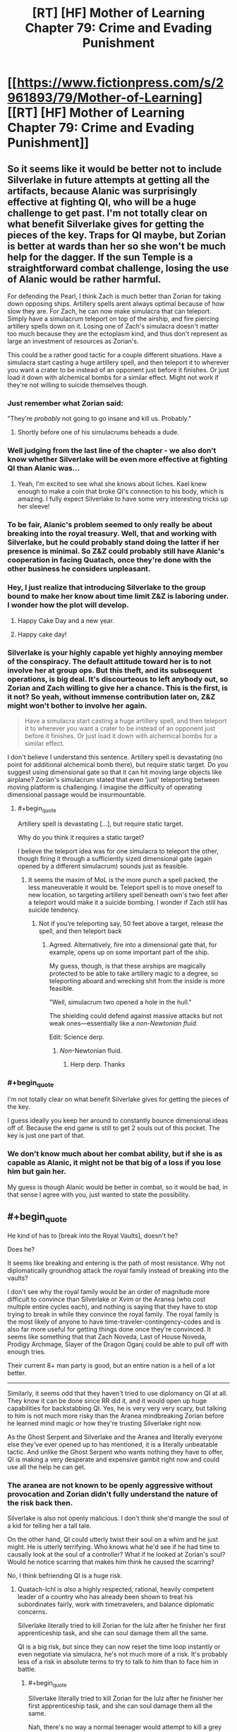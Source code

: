 #+TITLE: [RT] [HF] Mother of Learning Chapter 79: Crime and Evading Punishment

* [[https://www.fictionpress.com/s/2961893/79/Mother-of-Learning][[RT] [HF] Mother of Learning Chapter 79: Crime and Evading Punishment]]
:PROPERTIES:
:Author: Xtraordinaire
:Score: 181
:DateUnix: 1514767031.0
:END:

** So it seems like it would be better not to include Silverlake in future attempts at getting all the artifacts, because Alanic was surprisingly effective at fighting QI, who will be a huge challenge to get past. I'm not totally clear on what benefit Silverlake gives for getting the pieces of the key. Traps for QI maybe, but Zorian is better at wards than her so she won't be much help for the dagger. If the sun Temple is a straightforward combat challenge, losing the use of Alanic would be rather harmful.

For defending the Pearl, I think Zach is much better than Zorian for taking down opposing ships. Artillery spells arent always optimal because of how slow they are. For Zach, he can now make simulacra that can teleport. Simply have a simulacrum teleport on top of the airship, and fire piercing artillery spells down on it. Losing one of Zach's simulacra doesn't matter too much because they are the ectoplasm kind, and thus don't represent as large an investment of resources as Zorian's.

This could be a rather good tactic for a couple different situations. Have a simulacra start casting a huge artillery spell, and then teleport it to wherever you want a crater to be instead of an opponent just before it finishes. Or just load it down with alchemical bombs for a similar effect. Might not work if they're not willing to suicide themselves though.
:PROPERTIES:
:Author: sicutumbo
:Score: 43
:DateUnix: 1514769999.0
:END:

*** Just remember what Zorian said:

"They're /probably/ not going to go insane and kill us. Probably."
:PROPERTIES:
:Author: Ardvarkeating101
:Score: 34
:DateUnix: 1514770217.0
:END:

**** Shortly before one of his simulacrums beheads a dude.
:PROPERTIES:
:Author: petrichorE6
:Score: 7
:DateUnix: 1514878374.0
:END:


*** Well judging from the last line of the chapter - we also don't know whether Silverlake will be even more effective at fighting QI than Alanic was...
:PROPERTIES:
:Author: t3tsubo
:Score: 27
:DateUnix: 1514771952.0
:END:

**** Yeah, I'm excited to see what she knows about liches. Kael knew enough to make a coin that broke QI's connection to his body, which is amazing. I fully expect Silverlake to have some very interesting tricks up her sleeve!
:PROPERTIES:
:Author: throwawayIWGWPC
:Score: 24
:DateUnix: 1514779218.0
:END:


*** To be fair, Alanic's problem seemed to only really be about breaking into the royal treasury. Well, that and working with Silverlake, but he could probably stand doing the latter if her presence is minimal. So Z&Z could probably still have Alanic's cooperation in facing Quatach, once they're done with the other business he considers unpleasant.
:PROPERTIES:
:Author: -Fender-
:Score: 14
:DateUnix: 1514785392.0
:END:


*** Hey, I just realize that introducing Silverlake to the group bound to make her know about time limit Z&Z is laboring under. I wonder how the plot will develop.
:PROPERTIES:
:Author: sambelulek
:Score: 12
:DateUnix: 1514777218.0
:END:

**** Happy Cake Day and a new year.
:PROPERTIES:
:Score: 3
:DateUnix: 1514779467.0
:END:


**** Happy cake day!
:PROPERTIES:
:Author: throwawayIWGWPC
:Score: 1
:DateUnix: 1514784926.0
:END:


*** Silverlake is your highly capable yet highly annoying member of the conspiracy. The default attitude toward her is to not involve her at group ops. But this theft, and its subsequent operations, is big deal. It's discourteous to left anybody out, so Zorian and Zach willing to give her a chance. This is the first, is it not? So yeah, without immense contribution later on, Z&Z might won't bother to involve her again.

#+begin_quote
  Have a simulacra start casting a huge artillery spell, and then teleport it to wherever you want a crater to be instead of an opponent just before it finishes. Or just load it down with alchemical bombs for a similar effect.
#+end_quote

I don't believe I understand this sentence. Artillery spell is devastating (no point for additional alchemical bomb there), but require static target. Do you suggest using dimensional gate so that it can hit moving large objects like airplane? Zorian's simulacrum stated that even 'just' teleporting between moving platform is challenging. I imagine the difficulty of operating dimensional passage would be insurmountable.
:PROPERTIES:
:Author: sambelulek
:Score: 16
:DateUnix: 1514773609.0
:END:

**** #+begin_quote
  Artillery spell is devastating [...], but require static target.
#+end_quote

Why do you think it requires a static target?

I believe the teleport idea was for one simulacra to teleport the other, though firing it through a sufficiently sized dimensional gate (again opened by a different simulacrum) sounds just as feasible.
:PROPERTIES:
:Author: Veedrac
:Score: 11
:DateUnix: 1514775361.0
:END:

***** It seems the maxim of MoL is the more punch a spell packed, the less maneuverable it would be. Teleport spell is to move oneself to new location, so targeting artillery spell beneath own's two feet after a teleport would make it a suicide bombing. I wonder if Zach still has suicide tendency.
:PROPERTIES:
:Author: sambelulek
:Score: 3
:DateUnix: 1514776429.0
:END:

****** Not if you're teleporting say, 50 feet above a target, release the spell, and then teleport back
:PROPERTIES:
:Author: Ardvarkeating101
:Score: 4
:DateUnix: 1514776676.0
:END:

******* Agreed. Alternatively, fire into a dimensional gate that, for example, opens up on some important part of the ship.

My guess, though, is that these airships are magically protected to be able to take artillery magic to a degree, so teleporting aboard and wrecking shit from the inside is more feasible.

"Well, simulacrum two opened a hole in the hull."

The shielding could defend against massive attacks but not weak ones---essentially like a /non-Newtonian fluid/.

Edit: Science derp.
:PROPERTIES:
:Author: throwawayIWGWPC
:Score: 7
:DateUnix: 1514779033.0
:END:

******** /Non/-Newtonian fluid.
:PROPERTIES:
:Author: Veedrac
:Score: 6
:DateUnix: 1514779309.0
:END:

********* Herp derp. Thanks
:PROPERTIES:
:Author: throwawayIWGWPC
:Score: 3
:DateUnix: 1514780088.0
:END:


*** #+begin_quote
  I'm not totally clear on what benefit Silverlake gives for getting the pieces of the key.
#+end_quote

I guess ideally you keep her around to constantly bounce dimensional ideas off of. Because the end game is still to get 2 souls out of this pocket. The key is just one part of that.
:PROPERTIES:
:Author: Keshire
:Score: 4
:DateUnix: 1514776604.0
:END:


*** We don't know much about her combat ability, but if she is as capable as Alanic, it might not be that big of a loss if you lose him but gain her.

My guess is though Alanic would be better in combat, so it would be bad, in that sense I agree with you, just wanted to state the possibility.
:PROPERTIES:
:Score: 3
:DateUnix: 1514807284.0
:END:


** #+begin_quote
  He kind of has to [break into the Royal Vaults], doesn't he?
#+end_quote

Does he?

It seems like breaking and entering is the path of most resistance. Why not diplomatically groundhog attack the royal family instead of breaking into the vaults?

I don't see why the royal family would be an order of magnitude more difficult to convince than Silverlake or Xvim or the Aranea (who cost multiple entire cycles each), and nothing is saying that they have to stop trying to break in while they convince the royal family. The royal family is the most likely of anyone to have time-traveler-contingency-codes and is also far more useful for getting things done once they're convinced. It seems like something that that Zach Noveda, Last of House Noveda, Prodigy Archmage, Slayer of the Dragon Oganj could be able to pull off with enough tries.

Their current 8+ man party is good, but an entire nation is a hell of a lot better.

--------------

Similarly, it seems odd that they haven't tried to use diplomancy on QI at all. They know it can be done since RR did it, and it would open up huge capabilities for backstabbing QI. Yes, he is very very very scary, but talking to him is not much more risky than the Aranea mindbreaking Zorian before he learned mind magic or how they're trusting Silverlake right now.

As the Ghost Serpent and Silverlake and the Aranea and literally everyone else they've ever opened up to has mentioned, it is a literally unbeatable tactic. And unlike the Ghost Serpent who wants nothing they have to offer, QI is making a very desperate and expensive gambit right now and could use all the help he can get.
:PROPERTIES:
:Author: xachariah
:Score: 31
:DateUnix: 1514779275.0
:END:

*** The aranea are not known to be openly aggressive without provocation and Zorian didn't fully understand the nature of the risk back then.

Silverlake is also not openly malicious. I don't think she'd mangle the soul of a kid for telling her a tall tale.

On the other hand, QI could utterly twist their soul on a whim and he just might. He is utterly terrifying. Who knows what he'd see if he had time to causally look at the soul of a controller? What if he looked at Zorian's soul? Would he notice scarring that makes him think he caused the scarring?

No, I think befriending QI is a huge risk.
:PROPERTIES:
:Author: throwawayIWGWPC
:Score: 33
:DateUnix: 1514779951.0
:END:

**** Quatach-Ichl is /also/ a highly respected, rational, heavily competent leader of a country who has already been shown to treat his subordinates fairly, work with timetravelers, and balance diplomatic concerns.

Silverlake literally tried to kill Zorian for the lulz after he finisher her first apprenticeship task, and she can soul damage them all the same.

QI is a big risk, but since they can now reset the time loop instantly or even negotiate via simulacra, he's not much more of a risk. It's probably less of a risk in absolute terms to try to talk to him than to face him in battle.
:PROPERTIES:
:Author: xachariah
:Score: 21
:DateUnix: 1514781856.0
:END:

***** #+begin_quote
  Silverlake literally tried to kill Zorian for the lulz after he finisher her first apprenticeship task, and she can soul damage them all the same.
#+end_quote

Nah, there's no way a normal teenager would attempt to kill a grey hunter after reading up on it. And there's no way a normal teenager would intentionally find a grey hunter without learning about it first. If the teenager is dumb, then yeah, Silverlake made a dick move. However, like me, she probably doubted a dumb teenager would have been able to find her in the first place.

And if Zorian was a looper as he claimed, then fighting a grey hunter isn't actually that dangerous.

And yes, she could soul damage them, but so could Alanic. They put a /lot/ of trust in him because he seems okay. Kael had recommended Silverlake to Zorian, so they probably view her as annoying but not life- or soul-threatening.

As for using simulacra to talk to QI, I don't think that's any safer. Simulacra are still attached to the owner's soul.

I don't know; I just feel parlay with QI is incredibly dangerous, even more dangerous than facing him in battle where QI is more likely to be too busy to examine their souls up close.

However, you make a good point that Red Robe did it without fear. But maybe they knew each other from before the loop and so RR was comfortable enough with it.
:PROPERTIES:
:Author: throwawayIWGWPC
:Score: 28
:DateUnix: 1514784866.0
:END:

****** #+begin_quote
  she probably doubted a dumb teenager would have been able to find her in the first place.
#+end_quote

I'm going to assume you're referring to the first time she appeared to Zorian. Wasn't it revealed in recent chapters that she did that because Zorian had killed a giant salamander, which was one of the ingredients for her potion of youth? You do have a point about a teenagers trying to kill grey hunters though.
:PROPERTIES:
:Author: Boomskyy
:Score: 5
:DateUnix: 1514788776.0
:END:


****** #+begin_quote
  Nah, there's no way a normal teenager would attempt to kill a grey hunter after reading up on it. And there's no way a normal teenager would intentionally find a grey hunter without learning about it first. If the teenager is dumb, then yeah, Silverlake made a dick move. However, like me, she probably doubted a dumb teenager would have been able to find her in the first place.
#+end_quote

A dumb teenager can get a letter telling where she is and instinctively blow the head off a giant monster about to eat him. There's nothing inherently intelligent about that. Silverlake = Ultimate Dick
:PROPERTIES:
:Author: Ardvarkeating101
:Score: 3
:DateUnix: 1514786130.0
:END:

******* Nah, using magic like that means he's a mage and so he's definitely going to research the spider before going after it. She probably didn't even think he'd find it in the first place.
:PROPERTIES:
:Author: throwawayIWGWPC
:Score: 7
:DateUnix: 1514786505.0
:END:

******** Zach's a mage, and he wouldn't, at least before the time loop
:PROPERTIES:
:Author: Ardvarkeating101
:Score: 2
:DateUnix: 1514789248.0
:END:

********* Even during the time loop, he basically brute forced the dragon and died a whole bunch of times.
:PROPERTIES:
:Author: Keshire
:Score: 5
:DateUnix: 1514826489.0
:END:

********** That's because he is in a time loop and can't permanently die to dragons. We don't actually know how much research and planning went into killing that dragon. Zach is brazen, but he's not a complete dunce.

Plus, when he took on that dragon, he had something like 40 years of experience in the loop. You can't extrapolate the behavior of some random teenage mage-in-training based on the actions of an immortal archmage that can save-scum; it's apples to oranges.
:PROPERTIES:
:Author: throwawayIWGWPC
:Score: 7
:DateUnix: 1514847407.0
:END:


********** Exactly. Being a mage means you got sent to a fancy school and maybe paid close attention a couple of times while writing the bare minimum you needed to not fail. That's all it requires.
:PROPERTIES:
:Author: Ardvarkeating101
:Score: 2
:DateUnix: 1514836015.0
:END:


********* Assume it's pre-loop. How would Zach find the grey hunter without research, including asking someone about it? And I really doubt once he found out what he was up against, he'd not go near it. Remember, loop Zach is so brazen because he can't die.
:PROPERTIES:
:Author: throwawayIWGWPC
:Score: 2
:DateUnix: 1514845822.0
:END:

********** #+begin_quote
  How would Zach find the grey hunter without research, including asking someone about it?
#+end_quote

Yes. That is exactly what Zach would do. He doesn't like studying, barely passed, and honestly doesn't give a shit, even without time loop. He seemed near suicidal when talking about his life pre-loop; he'd given up.
:PROPERTIES:
:Author: Ardvarkeating101
:Score: 2
:DateUnix: 1514849525.0
:END:

*********** We'll just have to agree to disagree.

Depression is unlikely make a teenager trapeze through the woods hunting stuff and looking for a witch so he can beg her for help with soul magic, spend time as the witch's apprentice, then go kill himself attacking a spider he wouldn't be able to find in the first place to do research.

Case in point, pre-loop why wasn't Zach going around adventuring like a daredevil? Because he was barely even a mage who was struggled to even keep up and was probably suffering from depression.

But there's something I keep forgetting to mention: Silverlake spent time with Zorian and could observe his temperament. I'd wager this influenced her decision.

She may be self-interested, but I don't think she'd send an innocent person to their death for absolutely no reason. I think she honestly thought he'd abandon the project as soon as he learned what a grey hunter was.
:PROPERTIES:
:Author: throwawayIWGWPC
:Score: 2
:DateUnix: 1514862368.0
:END:


****** Use another person or a golem or something else that can use long distance communication
:PROPERTIES:
:Author: RMcD94
:Score: 1
:DateUnix: 1514943361.0
:END:


**** Could they get one of their allies to negotiate with QI on their behalf? Even if QI fucked up that person's soul, they'd still be fine outside the time loop.
:PROPERTIES:
:Author: CeruleanTresses
:Score: 3
:DateUnix: 1514836080.0
:END:

***** Yeah, that may be doable. But who are you going to convince to negotiate with QI? Doesn't hurt to ask though.

But if QI knows enough mind magic to rip out answers, it could compromise ZZ anyhow.
:PROPERTIES:
:Author: throwawayIWGWPC
:Score: 2
:DateUnix: 1514845589.0
:END:

****** Theoretically, someone who's in on the time loop might be willing to do it on the grounds that this version of themselves is ultimately doomed anyway.

QI stealing information is a concern, but Zorian is probably creative enough to set up a way to know that it happened in time for him and Zach to kill themselves before QI got to them. With adequate precautions, it wouldn't be the worst idea to spend a restart or two trying it out, since it could easily take multiple restarts to defeat him and take the crown anyway.

Unless soul damage persists across time loops even for people other than ZZ, in which case they'd risk "permanently" sacrificing a useful ally. I forget how that works.
:PROPERTIES:
:Author: CeruleanTresses
:Score: 2
:DateUnix: 1514846095.0
:END:

******* I think the group should definitely discuss that approach. And as far as soul damage goes AFAIK it isn't permanent for non-loopers; loopers are the only ones whose souls persist across restarts.
:PROPERTIES:
:Author: throwawayIWGWPC
:Score: 4
:DateUnix: 1514848678.0
:END:


*** QI is too dangerous to deal with. Zach and Zorian aren't invincible. It would only take one mistake and soul magic can still take them out permanently.
:PROPERTIES:
:Author: Nickoalas
:Score: 9
:DateUnix: 1514779817.0
:END:


*** The Royal family would be much harder to contact than eg Silverlake, would require extensive background checks etc before dealing with them, would not really need most of what ZZ have to offer - especially for such an important national treasure - and would likely take all kinds of other disruptive actions if they knew much. Such as throwing ZZ into research cells.
:PROPERTIES:
:Author: thrawnca
:Score: 5
:DateUnix: 1514812335.0
:END:


*** Why would QI have any interest in helping ZZ? Their objectives are opposed.

RR could just drop off a packet of names, dates, secret passages, passwords, etc, and let them confirm that it's correct and useful for the invasion, since that's what the Ibasans were already doing. But if ZZ want them to do anything other than invade gud, then QI will want much more explanation. And when he gets it, why would he cooperate?
:PROPERTIES:
:Author: thrawnca
:Score: 2
:DateUnix: 1515007529.0
:END:

**** ZZ can do the exact same thing as RR, to get the same sort of necromancy (and other) training that RR did.

As long as they get knowledge in return, they can give QI anything he wants including invasion plans, since none of it matters by the time they hit the next reset.
:PROPERTIES:
:Author: xachariah
:Score: 1
:DateUnix: 1515042730.0
:END:

***** Huh? Since when do we have reason to think that QI gave RR any kind of training?
:PROPERTIES:
:Author: thrawnca
:Score: 1
:DateUnix: 1515050067.0
:END:

****** It's not stated directly, but it seems fairly obvious given the evidence we've seen.

- Current top candidate for RR is Veyers. And if not Veyers, it's both narratively and statistically unlikely to be some 2nd tier Ibasan lich.
- RR was feeding QI future information.\\
- QI didn't know that RR was timelooping, which means that RR knew him well enough (likely via timetravel) to convince him without playing that card.
- RR had good relationship with QI, enough that he got him to come personally and QI was quipping with him. He was not /just/ an asset.\\
- RR had been helping the invasion for a great many loops, meaning he'd been in QI's confidences for a ton loops as well.
- RR knows obscure magics including mind magic and soul magic.
- RR also knows the very hard to get simulacrum spell (which all liches know, and it's a plot point on how hard it is to find) and the portal spell (which at a long distance is an Ibasan only spell).

The most straightforward answer is that RR was using his future knowledge to get QI to tutor him (or tutor him by proxy, like Matriarch/Novelty did with Zorian).
:PROPERTIES:
:Author: xachariah
:Score: 1
:DateUnix: 1515054654.0
:END:


** The mention of the hydra earlier in the chapter made me think he was just going to drop it on top of the airship.
:PROPERTIES:
:Author: Veedrac
:Score: 18
:DateUnix: 1514771975.0
:END:

*** What I want to know is whether simulacrum two made it out. He probably did.
:PROPERTIES:
:Author: thrawnca
:Score: 14
:DateUnix: 1514773671.0
:END:

**** He collected the sword for later examination, so he was planning on getting out. It didn't say otherwise, so we can assume he just teleported away before the crash.
:PROPERTIES:
:Author: Saffrin-chan
:Score: 24
:DateUnix: 1514778421.0
:END:


*** Oh, that's a good idea. Actually, you know what else is good for bringing down airships, but won't attempt to murder Z&Z? Large quantities of rock.
:PROPERTIES:
:Author: sicutumbo
:Score: 10
:DateUnix: 1514784280.0
:END:


*** [[https://www.reddit.com/user/nobody103][u/nobody103]] please consider this. It would be epic (and in my totally nonbiased opinion the exact sort of thing ZZ would come up with).
:PROPERTIES:
:Author: cathemeralman
:Score: 18
:DateUnix: 1514773908.0
:END:

**** You could even use the orb to transport it, then deploy it over a target and teleport away while it runs out to attack the "intruders".

[[/u/nobody103]] this is clearly a practical method that Zach would seize on and thus should became their canon solution to all combat problems.
:PROPERTIES:
:Author: Ardvarkeating101
:Score: 24
:DateUnix: 1514775380.0
:END:

***** Yes. This is all I want for Christmas.
:PROPERTIES:
:Author: throwawayIWGWPC
:Score: 7
:DateUnix: 1514778740.0
:END:


** This is the best way to begin the new year
:PROPERTIES:
:Author: MaddoScientisto
:Score: 13
:DateUnix: 1514772918.0
:END:


** So, foreshadowing, I think, in the altercation between SL and Alanic. It's going to cause trouble, and I think Alanic is going to be right.

Also in the comment about the simulacra 'probably not going to kill us.'
:PROPERTIES:
:Author: MoralRelativity
:Score: 10
:DateUnix: 1514777558.0
:END:


** That was one of my main guesses for Alanic's past. Silverlake likes to actively antagonize people, I'm surprised she can get away with making so many enemies while being so long lived, but I suppose she can deal with any aggression that comes her way.

I assume Zorian used a mental restructuring on simulacra 2? That sort of dispassionate killing of relative innocents doesn't seem like his usual self.
:PROPERTIES:
:Author: Cheese_Ninja
:Score: 17
:DateUnix: 1514768638.0
:END:

*** #+begin_quote
  I assume Zorian used a mental restructuring on simulacra 2? That sort of dispassionate killing of relative innocents doesn't seem like his usual self.
#+end_quote

Why would he have had to do that? He's killed people before, and dragon cult or not killing people is generally necessary when stealing the most valuable artifacts on the planet. I don't think he even /can/ do that with the simulcrums, certainly we've never seen any evidence of him doing it.
:PROPERTIES:
:Author: Ardvarkeating101
:Score: 30
:DateUnix: 1514770977.0
:END:

**** Agreed. It's not like Zorian is doing this in cold blood either. They are actively trying harm him and thwart their heist.
:PROPERTIES:
:Author: cathemeralman
:Score: 17
:DateUnix: 1514771335.0
:END:


*** Do you recall how Alanic criticised Zorian for merely stunning the group of men who attacked him?

Until Zorian explained that that was simply his most practical attack method, and the backup plan was large numbers of explosives.

He's always been pragmatic, and the loop would only reinforce that.
:PROPERTIES:
:Author: thrawnca
:Score: 27
:DateUnix: 1514773439.0
:END:


*** It is implied that Alanic in the past was like Zorian just some restart ago; seeking help from Silverlake when he himself powerless. Imagine meeting a stoic and priest/y/ guy you once known as boy full of angst, the temptation to tease him would be immense!!
:PROPERTIES:
:Author: sambelulek
:Score: 10
:DateUnix: 1514802145.0
:END:


** #+begin_quote
  still remember how you came to me back then, a budding little necromancer full of ambition and anger... A necromancer and a thief became a fervent priest and a patriot
#+end_quote

I suspect Alanic's reform included submitting to some kind of magically enforced oath of service to the church/good/law. They (the church or the state or whoever) allowed this because they could see how useful Alanic (including all necromancy knowledge) would be on the side of the law.

This would explain why Alanic is trusted to command such resources; because he is highly competent and the magical oath gives strong assurance he is acting for the common good. Alanic is like a Lensman of the MoL universe.
:PROPERTIES:
:Author: DerSaidin
:Score: 7
:DateUnix: 1514821482.0
:END:

*** This is actually a good possibility I didn't consider and would explain why he said things the way he did regarding not being around while they talk about such things even if he understands their desperation. That said earlier he heard that magical oaths have become more or less useless in the modern era of magic as modern magic's versatility makes it far to easy to override them. But considering the nature of the power base the royals and church no doubt have, oaths might still be of value to them for select individuals they wish to keep on a leash as with their resources they may be able to check that those people are still under an oath. Thus it may be that if this is the case the royals are a group he literally can not oppose. I'm not sure this is the case but the idea itself is quite interesting.

Edit sorry about the typos :|
:PROPERTIES:
:Author: Dragrath
:Score: 4
:DateUnix: 1514841568.0
:END:

**** I paused twice just to read the first sentence of your reply. I don't /think/ I'm the only one who want to read it but given up due to horrible amount of typo. Turn autocorrect on, please.
:PROPERTIES:
:Author: sambelulek
:Score: 2
:DateUnix: 1514972994.0
:END:

***** #+begin_quote
  I don't I'm the only one who want to read it but given up due to horrible amount of typo.
#+end_quote

[[https://en.wikipedia.org/wiki/Muphry%27s_law][Muphry's law]] is an adage that states: "If you write anything criticizing editing or proofreading, there will be a fault of some kind in what you have written." The name is a deliberate misspelling of "Murphy's law".
:PROPERTIES:
:Author: dorri732
:Score: 6
:DateUnix: 1515443410.0
:END:

****** Hahaha. It's the curious case of spirited away words.\\
My enthusiasm should not getting in the way of last second spell check, eh? Cheers!
:PROPERTIES:
:Author: sambelulek
:Score: 2
:DateUnix: 1516940259.0
:END:


** That skating big mustachio, I'm guessing he's a noble with military tradition, just like the Novedas were. Small fireball that doesn't just engulf but explode greatly, there must be bloodline involved! My wild imagination is suggesting he's not just any noble, but a prince! He is an interesting character. In other fiction, I'd love to read more of him. But in MoL, gathering keys plot must be the focus for quite some while. I'm torn.
:PROPERTIES:
:Author: sambelulek
:Score: 16
:DateUnix: 1514773931.0
:END:

*** I first thought he was a FMA:B Armstrong reference, but then I realized he would never, /ever/ be silent and probably wouldn't use a sword.
:PROPERTIES:
:Author: Ardvarkeating101
:Score: 12
:DateUnix: 1514775472.0
:END:

**** "This technique has been passed down in Armstrong, err, Boranova family for generations!!"
:PROPERTIES:
:Author: sambelulek
:Score: 12
:DateUnix: 1514776159.0
:END:


**** Wow, you submitted that comment one minute before I did. Such ninja, much amaze!
:PROPERTIES:
:Author: throwawayIWGWPC
:Score: 3
:DateUnix: 1514778679.0
:END:

***** That means it has to be an intentional reference!
:PROPERTIES:
:Author: Ardvarkeating101
:Score: 3
:DateUnix: 1514780010.0
:END:

****** Would not be surprised!
:PROPERTIES:
:Author: throwawayIWGWPC
:Score: 3
:DateUnix: 1514784902.0
:END:


*** He makes me think of [[https://fma.wikia.com/wiki/Alex_Louis_Armstrong][this guy from Fullmetal Alchemist]]!
:PROPERTIES:
:Author: throwawayIWGWPC
:Score: 8
:DateUnix: 1514775413.0
:END:

**** That Armstrong is ur-example of combat-genius mustachio, isn't it? I have some other example, but saying not thinking of him upon reading that passage would be a lie.
:PROPERTIES:
:Author: sambelulek
:Score: 2
:DateUnix: 1514776013.0
:END:

***** I'm not sure if I understood you correctly, but "big and muscular, sported an impressive mustache" just screams Armstrong. hahaha

I don't remember FMA well enough to say anything about genius-level ability though!
:PROPERTIES:
:Author: throwawayIWGWPC
:Score: 2
:DateUnix: 1514778374.0
:END:

****** [[#s,][FMA spoilers]]
:PROPERTIES:
:Author: jaghataikhan
:Score: 2
:DateUnix: 1514840038.0
:END:


** Is there some kind of reference for the collection of spells and tricks ZZ have access to? I was doing a quick scan through the story for another reason and found one which temporarily turns stone to liquid that I had totally forgotten about. Also autonomous paper planes. Makes you wonder what else there is.
:PROPERTIES:
:Author: Veedrac
:Score: 9
:DateUnix: 1514777227.0
:END:

*** We've never had one for Zach and the number of spells Zorian knew about and told us about was outpaced pretty fast, around the time he started learning divination from that cop I believe. They're both archmages, it would fill literal bookshelves with all the spells they know.
:PROPERTIES:
:Author: Ardvarkeating101
:Score: 11
:DateUnix: 1514786256.0
:END:


** So conflict between Silverlake and Alanic huh they certainly are the sort of characters where I thought there might be tension/distrust between but I didn't expect outright conflict to be their reaction there is definitely a colorful history there. Both are useful allies and probably essential to pull off the escape(Silverlake especially if the keys don't work) But Alanic is probably right that Silverlake isn't really trustworthy(even if I suspect his views are somewhat tinted by past dealings with her) she is definitely looking for anything she can use as extra leverage and her secret coded notes definitely contain secrets. I suspect like the Spider queen from the early on(I can't remember their title/name been too long:P )She will want to do something beyond what she says such as looking to escape the loop as well or perhaps to sneakily get something she hasn't been able to get before abusing the loop. After all she is a very crafty one... I still remember the Grey Hunter. >_>

That said Alanic may be out regarding the treasury heist but he still seems to be amiable to the rest but that part will definitely need some extra care during the heist if they go that route. That said I'm not convinced the royals can't be reasoned with, assuming they could convince them in a reasonable time table that is, which would be a gamble so I can see why it might be a problem here

As for the airship that was an interesting jacking with lots of room for improvement though I am skeptical that it will be as useful in raiding the royal treasury as they seem to think right now. I would certainly prefer to deal with QI than that place as you at least have some idea what your dealing with there where as the royal treasury carries a very high unknown risk given the extreme degree of paranoia proofed defenses they seem to have yeah I'd only go for that after the others. Well thanks for the Chapter nobody103! :)
:PROPERTIES:
:Author: Dragrath
:Score: 8
:DateUnix: 1514792256.0
:END:

*** Maybe I'm misunderstanding your comment. Unless I missed something in the chapter, there are no plans to use the airship to rob of the royal treasury. The airship is to get them through the Xlotic Desert and, in another restart, to Blantyre (sp).

You're right though: The airship would be totally useless in robbing the royal treasury. A legion or highly skilled mages riding eagles could very easily out-maneuver the airship.
:PROPERTIES:
:Author: throwawayIWGWPC
:Score: 6
:DateUnix: 1514847171.0
:END:


** Is there an up-to-dateish downloadable ebook somewhere? I've found one place that has the first two arcs, and another that has up to chapter 57.
:PROPERTIES:
:Author: keeper52
:Score: 7
:DateUnix: 1514777543.0
:END:

*** [[http://ficsave.xyz/][This]] works on fictionpress as well as fanfiction.
:PROPERTIES:
:Author: Ardvarkeating101
:Score: 25
:DateUnix: 1514778328.0
:END:

**** !!!

This is great.

I regret that I have but one upvote to give.

That link should be on the sidebar, IMO.
:PROPERTIES:
:Author: keeper52
:Score: 7
:DateUnix: 1514780893.0
:END:

***** *blushes

Well don't go through all that trouble on /my/ account
:PROPERTIES:
:Author: Ardvarkeating101
:Score: 2
:DateUnix: 1514785881.0
:END:


**** Whoa! This is amazing.
:PROPERTIES:
:Author: hankyusa
:Score: 2
:DateUnix: 1514782530.0
:END:


** Alanic probably was born with spirit eyes, or whatever the rare but naturally occurring version of soul sight was called. He can clearly use unstructured necromancy, sees soul sight in general as a great temptation, and said that it was "different" that he had soul sight when Zorian asked about it.
:PROPERTIES:
:Author: silver7017
:Score: 6
:DateUnix: 1514795953.0
:END:

*** Maybe, but I suspect it's more "I recognise that I was making lots of awful mistakes when I gave myself soul sight."

After all, an ambitious young necromancer's quest for power is rather "different" to a young man seeking protection from soul attacks after suffering through one.
:PROPERTIES:
:Author: thrawnca
:Score: 15
:DateUnix: 1514811415.0
:END:


*** Given that in chapter 31, Zorian noted that one of Alanic's eyes are brown while the other is blue with a scar over it that made it seem like it should have destroyed the eye, I think it's implied even if it's not confirmed that Alanic's soul sight came from taking someone else's eye and putting it into his own eye socket.

Now that I think about it, seems like a reference to Kakashi from Naruto.
:PROPERTIES:
:Author: AKAAkira
:Score: 3
:DateUnix: 1514902728.0
:END:

**** I don't think that would work to give someone soul sight. It's stated in chapter 75 that it "isn't really sight as such, so much as a whole new sense" so it wouldn't be bound to the eye at all. Also it would've been brought up at some point if soul sight could be gained by such a simple method, and it hasn't.
:PROPERTIES:
:Author: scalymonster
:Score: 5
:DateUnix: 1515120355.0
:END:

***** Oh, point. I didn't consider that aspect.

There's definitely a story behind that eye though, and the way Alanic reacted "uncomfortably" when he said the situation when he got his soul sight was different indicates he wasn't just born with it. But I guess they probably aren't as connected as I thought.
:PROPERTIES:
:Author: AKAAkira
:Score: 2
:DateUnix: 1515125658.0
:END:


**** Well the author did whet his blade on naruto fanfiction.
:PROPERTIES:
:Author: FlameSparks
:Score: 3
:DateUnix: 1514914048.0
:END:


*** Actually I'm all but certain he used rituals involving blood magic/human sacrifice to achieve it, just as RR probably did. The latter also probably used such rituals to get his supernatural toughness/strength
:PROPERTIES:
:Author: jaghataikhan
:Score: 3
:DateUnix: 1514840184.0
:END:

**** it is possible. I still lean towards it being an inborn ability rather than one granted later. we haven't seen (or had Zorian go through) an actual ritual like that yet, so we don't know what they entail. I also am in the camp that suspects that red robe may be a copy of a real person in a crafted or animated body of some sort, instead of something straightforward. mostly just headcanon though, I am not trying to convince anyone. it's just an interesting possibility.
:PROPERTIES:
:Author: silver7017
:Score: 1
:DateUnix: 1514882941.0
:END:


** I do believe this is the first time Zorian has gone around casually killing people who weren't either evil or hired to do something evil. Interesting that neither the characters nor the narrator seem to make a big deal about it?
:PROPERTIES:
:Author: eroticas
:Score: 6
:DateUnix: 1514820893.0
:END:

*** What about the Aranea that Zach and Zorian murdered?
:PROPERTIES:
:Author: WadeSwiftly
:Score: 7
:DateUnix: 1514821248.0
:END:

**** Oh yeah I forgot about them. Although, didn't Zorian have rather more moral deliberation about doing that? (and it was noted that Zorian instinctively didn't have the same aversion to it, due to them not appearing human - killing a human represents a deeper blunting of instinctual prohibitions against killing people for Zorian, even though the Aranea are people so it's morally equivalent)

So correction - this is the first time Zorian is killing people who aren't either evil, hired by someone evil, or non-human persons.

The only instinctive-moral barrier left for him is attacking non-combatants (and barely even that - because both the Arana and the airship defenders were primarily acting in defense of territory and material resources. So they arguably only became "combatants" because Zorian sort of forced them to be combatants, which is an awful lot like attacking non-combatants. It's not the /same/ thing because attacking someone's resources and then lethally defending yourself against their retaliation is very different from directly lethally attacking an otherwise peaceful person's body, but it's definitely getting closer and closer to the edge.)
:PROPERTIES:
:Author: eroticas
:Score: 2
:DateUnix: 1514822881.0
:END:

***** #+begin_quote
  and it was noted that Zorian instinctively didn't have the same aversion to it, due to them not appearing human
#+end_quote

I believe it was Zach not Zorian who felt that way---until Zorian told Zach that the aranea would beg for their lives or what have you.
:PROPERTIES:
:Author: throwawayIWGWPC
:Score: 3
:DateUnix: 1514846364.0
:END:


***** #+begin_quote
  's not the same thing because attacking someone's resources and then lethally defending yourself against their retaliation is very different from directly lethally attacking an otherwise peaceful person's body, but it's definitely getting closer and closer to the edge.
#+end_quote

This is a good point. I still feel the ends justify the means here. I don't think either of them finds it good to kill innocent people.
:PROPERTIES:
:Author: throwawayIWGWPC
:Score: 2
:DateUnix: 1514846663.0
:END:


*** I disagree with it being casual murder. When they stole the ship, they tried not to kill anybody. When they were forced to fight, however, it was a matter of self-defense and ensuring a successful mission. If they can't accomplish their various missions, they may not exit the loop, the primordial might be released in the real world, possibly hundreds of thousands will perish. Plus, they know these people will not permanently die.
:PROPERTIES:
:Author: throwawayIWGWPC
:Score: 5
:DateUnix: 1514846161.0
:END:

**** Oh I don't mean that it was casual murder, only that Zorian's previous reluctance to do things he would not morally permit himself to do outside the time loop is perhaps eroding.
:PROPERTIES:
:Author: eroticas
:Score: 5
:DateUnix: 1514846990.0
:END:

***** Maybe your right, and nobody103 kind of made a point of Zorian#2 pausing for a moment after killing the skater mage, perhaps calling our attention to the moral significance of the event.

However, I don't think he'd kill dozens of aranea for practice outside of the loop though. Or hunt dozens of wolves just to skin them and sell the pelts without concern for wasting food. And those things occurred a very long time ago. So, he's definitely been willing to do /some/ morally questionable things that he wouldn't do outside of the loop.
:PROPERTIES:
:Author: throwawayIWGWPC
:Score: 6
:DateUnix: 1514848802.0
:END:


*** It should be mentioned that a simulatra is doing the killing. It does not have to worrying about how his will change him. His memories will disappear soon. Most of Zorian arguments about doing bad things in a time loop are worries that it will change him. Simulatra manage to give distance form the act.
:PROPERTIES:
:Author: thefreegod
:Score: 2
:DateUnix: 1516608279.0
:END:


** #+begin_quote
  Though, since Zach and his simulacrums were largely identical in mind, it should be quite possible for him to use telepathy to communicate with his copies with ease, even if he wasn't a natural mind mage like Zorian.
#+end_quote

...they're going to go insane and mindkill him. Perhaps that spawned Red Robe.
:PROPERTIES:
:Author: Gurkenglas
:Score: 11
:DateUnix: 1514776389.0
:END:


** Hooray! The plot has returned from the distant shores to which it sailed so many chapters ago!

Plus we get an awesome airship battle and the amazing-ness of Z and Z is on full display.

Also, character development and Alanic bla bla bla
:PROPERTIES:
:Author: Ardvarkeating101
:Score: 19
:DateUnix: 1514768559.0
:END:

*** I feel developing alternative way to escape the time loop by mastering dimensional magic is an important sub-plot. I think several chapters dedicated to developing that plot is well worth it. I am very satisfied with idea of butchered primordial turned toy revealed to Zorian. But I get that sometimes people want one plot to be stubbornly pursued.

The thing about gathering keys tho, if author want it to be a failure, Zorian would left without plan B. Then we will spend quite sometimes to develop another way out. If author want it to be a complete success, it would be cheap. You see, all your plan working out is not a great way to build a story. I really like what author has done so far, a mostly successful operations with some inevitable complications.

See emperor orb ops as example. It's laden with baggages: killed expedition members creating a tense situation, Daimen get grounded, highly involvement of Taramatula estate, revelation of Kazinski family history and motive, and revelation of Fortov's issue. I missed some there, but the point is, while they build a complete picture, they add to the previously developed sub-plots. I think it's worthy of praise.
:PROPERTIES:
:Author: sambelulek
:Score: 22
:DateUnix: 1514775578.0
:END:

**** I agree 100%, maybe 200%---I relish the subplots to the point where I'd love chapters describing a lot of more of the studies and training in detail. But I know very well that people are dying for the plot to move forward.
:PROPERTIES:
:Author: throwawayIWGWPC
:Score: 7
:DateUnix: 1514779497.0
:END:


** I didn't think the justification for ship-shaped airships made much sense. If it's really so hard to build an airship, you'd think they'd consider it vital to keep it light and not use an already-built boat just to save a little time and money.

A better reason would be so that they can sail when they're on the ocean and between ley lines.
:PROPERTIES:
:Author: DCarrier
:Score: 13
:DateUnix: 1514773115.0
:END:

*** Making an airship isn't the hard part. Making an economical one is. It makes some sense to use a design with an industry behind it already, and all the experience in making such ships, to lower the R&D cost of making new ships.

Also, surviving a landing in the ocean to then drown would kind of suck.
:PROPERTIES:
:Author: sicutumbo
:Score: 25
:DateUnix: 1514783845.0
:END:


** Typo thread.

#+begin_quote
  They had /already/ tried this /already/
#+end_quote
:PROPERTIES:
:Author: Veedrac
:Score: 3
:DateUnix: 1514769390.0
:END:

*** #+begin_quote
  *Peal* of Aranhal

  and traversing the vast amount of ocean that *separate* Blantyrre from the nearest /(might be a BrE/AmE difference?)/

  Additionally, *Zorian's* had diverted one of his simulacrums

  built from the *ground-up* /(ground up)/
#+end_quote
:PROPERTIES:
:Author: GeeJo
:Score: 4
:DateUnix: 1514772895.0
:END:


*** had relatively flat/had a relatively flat

as simple 'go'/a simple 'go'

triclopses/triclopes

their forehead/their foreheads

usually large group/unusually large group

converge onto/converge on

anyone that remained/anyone who remained

Zorian's had diverted/Zorian had diverted

weight on men/weight of men

he used it cut/he used it to cut

to hopes of/in hopes of

the simulacrum number two/simulacrum number two

to see how they worked/to see how it worked

putting them back together again/putting it back together again

Peal of Aranhal/Pearl of Aranhal

greater plans and group meeting/greater plans and group meetings

that separate Blantyrre/that separated Blantyrre

if she thought it would/if she thinks it will
:PROPERTIES:
:Author: thrawnca
:Score: 3
:DateUnix: 1514773236.0
:END:


*** I noticed nobody103 used brackets for subordinate thought and em/en dash if it's in speech form. the dash worked better in this chapter, but I'm more partial to ye olde comma and period. Not merely a discourse in taste, but since the very start, Mother of Learning style of narration seems to favor simple sentences one line of thought at a time. In fact, only lately I feel there were a number of side remarks. I think simple-sentence is a very good style; readers digested them easily and author would be quite challenged to translate multiple line of thought into simple straightforward passage.
:PROPERTIES:
:Author: sambelulek
:Score: 2
:DateUnix: 1514772692.0
:END:


*** had settled down on/had settled on
:PROPERTIES:
:Author: JusticeBeak
:Score: 1
:DateUnix: 1514948017.0
:END:


** Best chapter in I don't even know how long. Finally it feels like it's back on track.
:PROPERTIES:
:Author: SnowGN
:Score: 7
:DateUnix: 1514777194.0
:END:


** For me, personally, the stock of the "Red Robe = Zach Simulacrum gone rogue" theory has gone up a bit in this chapter.
:PROPERTIES:
:Author: megazver
:Score: 3
:DateUnix: 1514902981.0
:END:

*** For me, it just has such a low prior probability that I still dismiss it.

I mean, simulacra have /no souls/ of their own. That puts substantial extra hurdles in their way, on top of all the difficulties that an ordinary mage would face when trying to break into the loop.
:PROPERTIES:
:Author: thrawnca
:Score: 4
:DateUnix: 1514980453.0
:END:


*** didn't know it was a theory

don't see how that would be at all possible when zach was unable to create simulacra until this chapter..
:PROPERTIES:
:Author: therealflinchy
:Score: 1
:DateUnix: 1516159492.0
:END:

**** The theory is that Zach used to have soul perception and the memory of it was erased. That might also help explain why he never learned any soul perception afterward; we've seen implanted suggestions before (when Zach didn't want to keep looking into Veyers Boranova).
:PROPERTIES:
:Author: thrawnca
:Score: 1
:DateUnix: 1516402781.0
:END:

***** seems convoluted

but.. only a few more months!

this isn't the kind of story to leave any threads anyway
:PROPERTIES:
:Author: therealflinchy
:Score: 1
:DateUnix: 1516414802.0
:END:


** updated ebook build, for anyone interested: [[https://github.com/asdkant/bookify-mol/releases/tag/c79]]
:PROPERTIES:
:Author: asdkant
:Score: 3
:DateUnix: 1514952580.0
:END:


** Is it my impression or are the chapters getting shorter?
:PROPERTIES:
:Author: elevul
:Score: 2
:DateUnix: 1514811780.0
:END:

*** This one was 6.3k compared to other recent ones that were around 7.2-7.6k. Ch 75 was 9.8k. So this particular one was shorter. At the same time, lots happened in this one. Plot definitely advanced.
:PROPERTIES:
:Author: I-want-pulao
:Score: 9
:DateUnix: 1514815517.0
:END:

